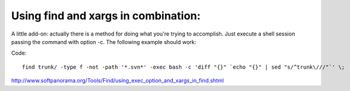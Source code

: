 

Using find and xargs in combination:
------------------------------------

A little add-on: actually there is a method for doing what you're trying to accomplish. Just execute a shell session passing the command with option -c. The following example should work:

Code:: 

  find trunk/ -type f -not -path '*.svn*' -exec bash -c 'diff "{}" `echo "{}" | sed "s/^trunk\///"`' \;

http://www.softpanorama.org/Tools/Find/using_exec_option_and_xargs_in_find.shtml

